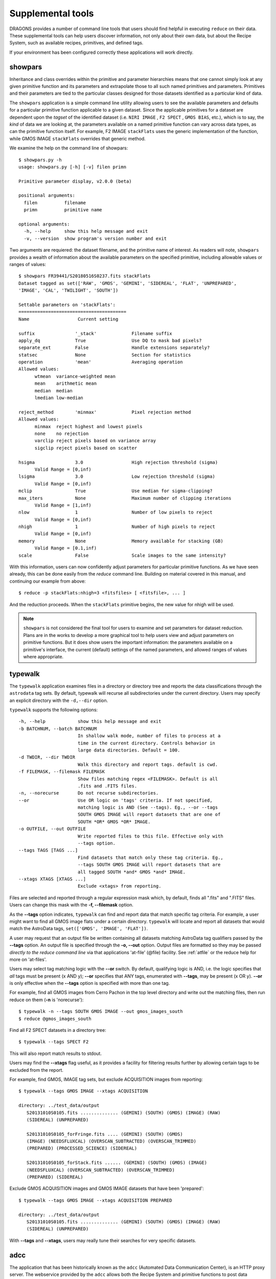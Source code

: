 .. supptools:
.. include discuss
.. include howto

Supplemental tools
==================

DRAGONS provides a number of command line tools that users should find helpful in
executing ``reduce`` on their data. These supplemental tools can help users
discover information, not only about their own data, but about the Recipe System,
such as available recipes, primitives, and defined tags.

If your environment has been configured correctly these applications will work
directly.

.. _showpars:

showpars
--------

Inheritance and class overrides within the primitive and parameter hierarchies
means that one cannot simply look at any given primitive function and its
parameters and extrapolate those to all such named primitives and parameters.
Primitives and their parameters are tied to the particular classes designed for
those datasets identified as a particular kind of data.

The ``showpars`` application is a simple command line utility allowing users
to see the available parameters and defaults for a particular primitive
function applicable to a given dataset. Since the applicable primitives
for a dataset are dependent upon the `tagset` of the identified dataset
(i.e. ``NIRI IMAGE`` , ``F2 SPECT`` , ``GMOS BIAS``, etc.), which is
to say, the `kind` of data we are looking at, the parameters available on a
named primitive function can vary across data types, as can the primitive function
itself. For example, F2 IMAGE ``stackFlats`` uses the generic implementation of
the function, while GMOS IMAGE ``stackFlats`` overrides that generic method.

We examine the help on the command line of showpars::

 $ showpars.py -h
 usage: showpars.py [-h] [-v] filen primn

 Primitive parameter display, v2.0.0 (beta)

 positional arguments:
   filen          filename
   primn          primitive name

 optional arguments:
   -h, --help     show this help message and exit
   -v, --version  show program's version number and exit

Two arguments are requiered: the dataset filename, and the primitive name of
interest. As readers will note, ``showpars`` provides a wealth of information
about the available parameters on the specified primitive, including allowable
values or ranges of values::

  $ showpars FR39441/S20180516S0237.fits stackFlats
  Dataset tagged as set(['RAW', 'GMOS', 'GEMINI', 'SIDEREAL', 'FLAT', 'UNPREPARED',
  'IMAGE', 'CAL', 'TWILIGHT', 'SOUTH'])
  
  Settable parameters on 'stackFlats':
  ========================================
  Name			Current setting

  suffix               '_stack'             Filename suffix
  apply_dq             True                 Use DQ to mask bad pixels?
  separate_ext         False                Handle extensions separately?
  statsec              None                 Section for statistics
  operation            'mean'               Averaging operation
  Allowed values:
	wtmean	variance-weighted mean
	mean	arithmetic mean
	median	median
	lmedian	low-median

  reject_method        'minmax'             Pixel rejection method
  Allowed values:
	minmax	reject highest and lowest pixels
	none	no rejection
	varclip	reject pixels based on variance array
	sigclip	reject pixels based on scatter

  hsigma               3.0                  High rejection threshold (sigma)
	Valid Range = [0,inf)
  lsigma               3.0                  Low rejection threshold (sigma)
	Valid Range = [0,inf)
  mclip                True                 Use median for sigma-clipping?
  max_iters            None                 Maximum number of clipping iterations
	Valid Range = [1,inf)
  nlow                 1                    Number of low pixels to reject
	Valid Range = [0,inf)
  nhigh                1                    Number of high pixels to reject
	Valid Range = [0,inf)
  memory               None                 Memory available for stacking (GB)
	Valid Range = [0.1,inf)
  scale                False                Scale images to the same intensity?

With this information, users can now confidently adjust parameters for
particular primitive functions. As we have seen already, this can be done
easily from the `reduce` command line. Building on material covered in this
manual, and continuing our example from above::

  $ reduce -p stackFlats:nhigh=3 <fitsfiles> [ <fitsfile>, ... ]

And the reduction proceeds. When the ``stackFlats`` primitive begins, the
new value for nhigh will be used.

.. note::
   ``showpars`` is not considered the final tool for users to examine and set
   parameters for dataset reduction. Plans are in the works to develop a more
   graphical tool to help users view and adjust parameters on primitive functions.
   But it does show users the important information: the parameters available
   on a primitive's interface, the current (default) settings of the named
   parameters, and allowed ranges of values where appropriate.


.. _typewalk:

typewalk
--------
The ``typewalk`` application examines files in a directory or directory tree
and reports the data classifications through the ``astrodata`` tag sets. By
default, typewalk will recurse all subdirectories under the current
directory. Users may specify an explicit directory with the ``-d,--dir``
option.

``typewalk`` supports the following options::

  -h, --help            show this help message and exit
  -b BATCHNUM, --batch BATCHNUM
                        In shallow walk mode, number of files to process at a
                        time in the current directory. Controls behavior in
                        large data directories. Default = 100.
  -d TWDIR, --dir TWDIR
                        Walk this directory and report tags. default is cwd.
  -f FILEMASK, --filemask FILEMASK
                        Show files matching regex <FILEMASK>. Default is all
                        .fits and .FITS files.
  -n, --norecurse       Do not recurse subdirectories.
  --or                  Use OR logic on 'tags' criteria. If not specified,
                        matching logic is AND (See --tags). Eg., --or --tags
                        SOUTH GMOS IMAGE will report datasets that are one of
                        SOUTH *OR* GMOS *OR* IMAGE.
  -o OUTFILE, --out OUTFILE
                        Write reported files to this file. Effective only with
                        --tags option.
  --tags TAGS [TAGS ...]
                        Find datasets that match only these tag criteria. Eg.,
                        --tags SOUTH GMOS IMAGE will report datasets that are
                        all tagged SOUTH *and* GMOS *and* IMAGE.
  --xtags XTAGS [XTAGS ...]
                        Exclude <xtags> from reporting.

Files are selected and reported through a regular expression mask which, 
by default, finds all ".fits" and ".FITS" files. Users can change this mask 
with the **-f, --filemask** option.

As the **--tags** option indicates, ``typewalk`` can find and report data
that match specific tag criteria. For example, a user might want to find
all GMOS image flats under a certain directory. ``typewalk`` will locate and
report all datasets that would match the AstroData tags,
``set(['GMOS', 'IMAGE', 'FLAT'])``.

A user may request that an output file be written containing all datasets 
matching AstroData tag qualifiers passed by the **--tags** option. An output 
file is specified through the **-o, --out** option. Output files are
formatted so they may be passed `directly to the reduce command line` via
that applications 'at-file' (@file) facility. See :ref:`atfile` or the reduce
help for more on 'at-files'.

Users may select tag matching logic with the **--or** switch. By default,
qualifying logic is AND, i.e. the logic specifies that `all` tags must be
present (x AND y); **--or** specifies that ANY tags, enumerated with 
**--tags**, may be present (x OR y). **--or** is only effective when the 
**--tags** option is specified with more than one tag.

For example, find all GMOS images from Cerro Pachon in the top level
directory and write out the matching files, then run reduce on them
(**-n** is 'norecurse')::

  $ typewalk -n --tags SOUTH GMOS IMAGE --out gmos_images_south
  $ reduce @gmos_images_south

Find all F2 SPECT datasets in a directory tree::

 $ typewalk --tags SPECT F2

This will also report match results to stdout.

Users may find the **--xtags** flag useful, as it provides a facility for
filtering results further by allowing certain tags to be excluded from the
report. 

For example, find GMOS, IMAGE tag sets, but exclude ACQUISITION images from
reporting::

  $ typewalk --tags GMOS IMAGE --xtags ACQUISITION

  directory: ../test_data/output
     S20131010S0105.fits .............. (GEMINI) (SOUTH) (GMOS) (IMAGE) (RAW)
     (SIDEREAL) (UNPREPARED)

     S20131010S0105_forFringe.fits .... (GEMINI) (SOUTH) (GMOS)
     (IMAGE) (NEEDSFLUXCAL) (OVERSCAN_SUBTRACTED) (OVERSCAN_TRIMMED) 
     (PREPARED) (PROCESSED_SCIENCE) (SIDEREAL)

     S20131010S0105_forStack.fits ...... (GEMINI) (SOUTH) (GMOS) (IMAGE) 
     (NEEDSFLUXCAL) (OVERSCAN_SUBTRACTED) (OVERSCAN_TRIMMED) 
     (PREPARED) (SIDEREAL)

Exclude GMOS ACQUISITION images and GMOS IMAGE datasets that have been 
'prepared'::

  $ typewalk --tags GMOS IMAGE --xtags ACQUISITION PREPARED

  directory: ../test_data/output
     S20131010S0105.fits .............. (GEMINI) (SOUTH) (GMOS) (IMAGE) (RAW)
     (SIDEREAL) (UNPREPARED)

With **--tags** and **--xtags**, users may really tune their searches for
very specific datasets.

.. _adcc:

adcc
----
The application that has been historically known as the ``adcc`` (Automated
Data Communication Center), is an HTTP proxy server. The webservice provided
by the ``adcc`` allows both the Recipe System and primitive functions to post
data produced during data processing. These data comprise image quality and
observing condition metrics, passed to the web server in the form of messages
encapsulating Quality Assessment (QA) metrics data. The metrics themselves are
produced by three specific primitive functions, ``measureIQ``, ``measuerBG``,
and ``measureCC``, which respectively measure image quality, background level,
and cloud cover (measured atmospheric extinction). These QA metrics are the
priniciple product generated by the Quality Assessment Pipeline (QAP), that
provides near real time assessments of observing conditions. 

Neither the Recipe System nor the primitives require the ``adcc`` to be
running, but if an ``adcc`` instance is alive, then QA metrics will be
reported to the service by the QA measurement primitives if they are called.
The ``adcc`` provides an interactive web interface and renders metric
"events" in real time. Metrics events are also directly reported to the
:ref:`fitsstore` and stored in the fitsstore metrics database when the
``reduce`` option, ``--upload_metrics``, is specified.

The ``adcc`` is started with the command of the same name, and one may request
the help (or the manpage), in order to see the possible controllers supplied::

  $ adcc --help

  usage: adcc [-h] [-d] [-v] [--startup-report ADCCSRN] [--http-port HTTPPORT]

  Automated Data Communication Center (ADCC), v2.0 (beta)

  optional arguments:
    -h, --help            Show this help message and exit
    -d, --dark            Use the adcc faceplate 'dark' theme.
    -v, --verbose         Increase HTTP client messaging on GET requests.
    --startup-report ADCCSRN
                          File name for adcc startup report.
    --http-port HTTPPORT  Response port for the web interface.
                          Default port is 8777.

The application provides a HTTP server that listens on either a user-provided
port number (via ``--http-port``), or the default port of 8777. This webserver
provides an interactive, graphical interface by which users can monitor incoming
metrics that may be reported by recipe system pipelines (recipes), specifically,
the Quality Assurance Pipeline (QAP). It is worth repeating that the near
real-time QAP produces image quality and weather related metrics that are passed
to the adcc as message events. Users wishing to use the adcc to monitor QA
metrics need to simply open a web browser on the service's URL.

.. figure:: images/adcc_dark_metrics.png

   Snapshot of the Nighttime Metrics GUI, using the "dark" theme and displaying
   the metrics retrieved from fitsstore for operational day 20170209.

E.g., In a terminal window, start the adcc with default values::

    $ adcc

Or in a terminal window, start the adcc and request the "dark" page theme and
verbosity::

    $ adcc -d -v

The ``-v`` (verbose) option displays server messages to stdout. These messages
will comprise POST and GET requests made on the server and selected server
responses. These messages are informational only, though may be of some
interest to users.

Once an adcc is up and running, open a browser window on

    http://localhost:8777/qap/nighttime_metrics.html

This will render any metrics received from the server for the current
operational day. When metrics are produced and sent to the adcc, the display
will automatically update with the latest metric event. If users are processing
datasets taken on a day prior to the current operational day, the URL to
monitor metrics produced for that day is

     http://localhost:8777/qap/nighttime_metrics.html?date=YYYYMMDD

When the adcc is started, certain information is written to a special file in
a ``.adcc`` directory that records the process id (pid) of the adcc instance and
port number on which the web server is listening.

.. note::
   Currently, only one adcc instance is permitted to run. Any and all instances
   of ``reduce`` will report metrics to the currently running instance of the
   adcc.

